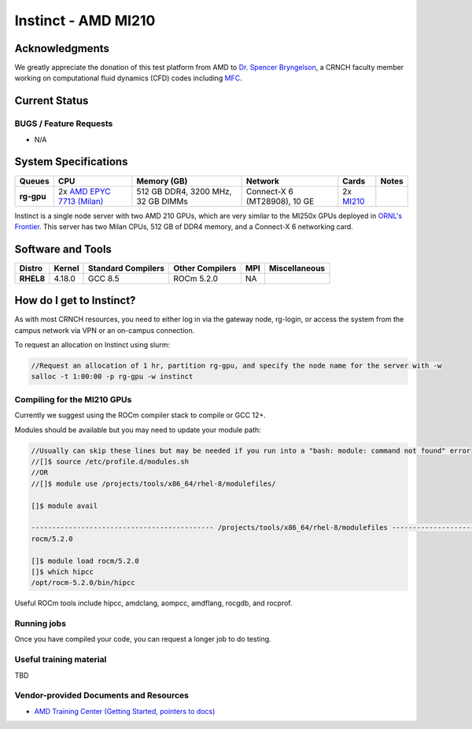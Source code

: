 ============
Instinct - AMD MI210
============

Acknowledgments
==============
We greatly appreciate the donation of this test platform from AMD to `Dr. Spencer Bryngelson <https://comp-physics.group/>`__, a CRNCH faculty member working on computational fluid dynamics (CFD) codes including `MFC <https://mflowcode.github.io/>`__.

Current Status
==============

BUGS / Feature Requests
-----------------------

- N/A

System Specifications
=====================

.. list-table:: 
    :widths: auto
    :header-rows: 1
    :stub-columns: 1

    * - Queues
      - CPU
      - Memory (GB)
      - Network
      - Cards
      - Notes
    * - rg-gpu
      - 2x `AMD EPYC 7713 (Milan) <https://www.amd.com/en/products/cpu/amd-epyc-7713>`__
      - 512 GB DDR4, 3200 MHz, 32 GB DIMMs
      - Connect-X 6 (MT28908), 10 GE
      - 2x `MI210 <https://www.amd.com/en/products/server-accelerators/amd-instinct-mi210>`__
      -       

Instinct is a single node server with two AMD 210 GPUs, which are very similar to the
MI250x GPUs deployed in `ORNL's Frontier <https://www.olcf.ornl.gov/frontier/>`__. This
server has two Milan CPUs, 512 GB of DDR4 memory, and a Connect-X 6 networking card.

Software and Tools
=====================

.. list-table::
    :widths: auto
    :header-rows: 1
    :stub-columns: 1

    * - Distro
      - Kernel
      - Standard Compilers
      - Other Compilers
      - MPI
      - Miscellaneous
    * - RHEL8
      - 4.18.0
      - GCC 8.5
      - ROCm 5.2.0
      - NA
      - 

How do I get to Instinct?
=========================

As with most CRNCH resources, you need to either log in via the gateway
node, rg-login, or access the system from the campus network via VPN or
an on-campus connection. 

To request an allocation on Instinct using slurm:

.. code::

    //Request an allocation of 1 hr, partition rg-gpu, and specify the node name for the server with -w
    salloc -t 1:00:00 -p rg-gpu -w instinct

Compiling for the MI210 GPUs
----------------------------

Currently we suggest using the ROCm compiler stack to compile or GCC 12+.

Modules should be available but you may need to update your module path:

.. code::

    //Usually can skip these lines but may be needed if you run into a "bash: module: command not found" error
    //[]$ source /etc/profile.d/modules.sh
    //OR
    //[]$ module use /projects/tools/x86_64/rhel-8/modulefiles/
    
    []$ module avail

    -------------------------------------------- /projects/tools/x86_64/rhel-8/modulefiles -------------------------------------  
    rocm/5.2.0
    
    []$ module load rocm/5.2.0
    []$ which hipcc
    /opt/rocm-5.2.0/bin/hipcc
   
Useful ROCm tools include hipcc, amdclang, aompcc, amdflang, rocgdb, and rocprof. 

Running jobs
------------

Once you have compiled your code, you can request a longer job to do
testing.

Useful training material
------------------------

TBD

Vendor-provided Documents and Resources
---------------------------------------

- `AMD Training Center (Getting Started, pointers to docs) <https://developer.amd.com/resources/rocm-learning-center/>`__
